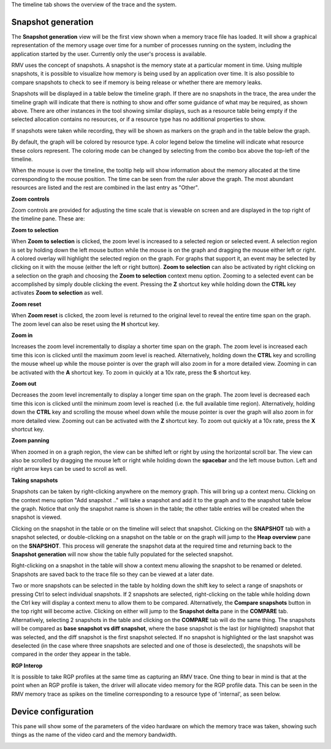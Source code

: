 The timeline tab shows the overview of the trace and the system.

Snapshot generation
-------------------
The **Snapshot generation** view will be the first view shown when a memory
trace file has loaded. It will show a graphical representation of the memory
usage over time for a number of processes running on the system, including the
application started by the user. Currently only the user's process is available.

.. image:: media/timeline_empty.png

RMV uses the concept of snapshots. A snapshot is the memory state at a
particular moment in time. Using multiple snapshots, it is possible to visualize
how memory is being used by an application over time. It is also possible to
compare snapshots to check to see if memory is being release or whether there
are memory leaks.

Snapshots will be displayed in a table below the timeline graph. If there are
no snapshots in the trace, the area under the timeline graph will indicate that
there is nothing to show and offer some guidance of what may be required, as
shown above. There are other instances in the tool showing similar displays,
such as a resource table being empty if the selected allocation contains no
resources, or if a resource type has no additional properties to show.

If snapshots were taken while recording, they will be shown as markers on the
graph and in the table below the graph.

.. image:: media/timeline_1.png

By default, the graph will be colored by resource type. A color legend below
the timeline will indicate what resource these colors represent. The coloring
mode can be changed by selecting from the combo box above the top-left of the
timeline.

When the mouse is over the timeline, the tooltip help will show information
about the memory allocated at the time corresponding to the mouse position. The
time can be seen from the ruler above the graph. The most abundant resources
are listed and the rest are combined in the last entry as "Other".

**Zoom controls**

Zoom controls are provided for adjusting the time scale that is viewable on screen
and are displayed in the top right of the timeline pane. These are:

.. |ZoomSelectionRef| image:: media/zoom_to_selection.png
.. |ZoomResetRef| image:: media/zoom_reset.png
.. |ZoomInRef| image:: media/zoom_in.png
.. |ZoomOutRef| image:: media/zoom_out.png

|ZoomSelectionRef| **Zoom to selection**

When **Zoom to selection** is clicked, the zoom level is increased to a selected
region or selected event. A selection region is set by holding down the
left mouse button while the mouse is on the graph and dragging the mouse
either left or right.  A colored overlay will highlight the selected region
on the graph.  For graphs that support it, an event may be selected by
clicking on it with the mouse (either the left or right button).
**Zoom to selection** can also be activated by right clicking on a selection on the
graph and choosing the **Zoom to selection** context menu option.  Zooming
to a selected event can be accomplished by simply double clicking the event.
Pressing the **Z** shortcut key while holding down the **CTRL** key activates
**Zoom to selection** as well.

|ZoomResetRef| **Zoom reset**

When **Zoom reset** is clicked, the zoom level is returned to the original level
to reveal the entire time span on the graph. The zoom level can also be reset
using the **H** shortcut key.

|ZoomInRef| **Zoom in**

Increases the zoom level incrementally to display a shorter time span on the
graph. The zoom level is increased each time this icon is clicked until the
maximum zoom level is reached. Alternatively, holding down the **CTRL** key
and scrolling the mouse wheel up while the mouse pointer is over the graph
will also zoom in for a more detailed view. Zooming in can be activated with
the **A** shortcut key. To zoom in quickly at a 10x rate, press the **S**
shortcut key.

|ZoomOutRef| **Zoom out**

Decreases the zoom level incrementally to display a longer time span on the
graph. The zoom level is decreased each time this icon is clicked until the
minimum zoom level is reached (i.e. the full available time region).
Alternatively, holding down the **CTRL** key and scrolling the mouse wheel down
while the mouse pointer is over the graph will also zoom in for more detailed
view. Zooming out can be activated with the **Z** shortcut key. To zoom out
quickly at a 10x rate, press the **X** shortcut key.

**Zoom panning**

When zoomed in on a graph region, the view can be shifted left or right by using
the horizontal scroll bar.  The view can also be scrolled by dragging the mouse
left or right while holding down the **spacebar** and the left mouse button.
Left and right arrow keys can be used to scroll as well.

**Taking snapshots**

Snapshots can be taken by right-clicking anywhere on the memory graph. This
will bring up a context menu. Clicking on the context menu option "Add
snapshot .." will take a snapshot and add it to the graph and to the snapshot
table below the graph. Notice that only the snapshot name is shown in the
table; the other table entries will be created when the snapshot is viewed.

Clicking on the snapshot in the table or on the timeline will select that snapshot.
Clicking on the **SNAPSHOT** tab with a snapshot selected, or double-clicking on a
snapshot on the table or on the graph will jump to the **Heap overview** pane on
the **SNAPSHOT**. This process will generate the snapshot data at the required
time and returning back to the **Snapshot generation** will now show the table
fully populated for the selected snapshot.

Right-clicking on a snapshot in the table will show a context menu allowing the snapshot
to be renamed or deleted. Snapshots are saved back to the trace file so they can be
viewed at a later date.

Two or more snapshots can be selected in the table by holding down the shift key to
select a range of snapshots or pressing Ctrl to select individual snapshots.
If 2 snapshots are selected, right-clicking on the table while holding down the Ctrl
key will display a context menu to allow them to be compared. Alternatively, the
**Compare snapshots** button in the top right will become active. Clicking on either
will jump to the **Snapshot delta** pane in the **COMPARE** tab. Alternatively, selecting
2 snapshots in the table and clicking on the **COMPARE** tab will do the same thing. The
snapshots will be compared as **base snapshot vs diff snapshot**, where the base snapshot
is the last (or highlighted) snapshot that was selected, and the diff snapshot is the
first snapshot selected. If no snapshot is highlighted or the last snapshot was
deselected (in the case where three snapshots are selected and one of those is
deselected), the snapshots will be compared in the order they appear in the table.

**RGP Interop**

It is possible to take RGP profiles at the same time as capturing an RMV trace. One thing
to bear in mind is that at the point when an RGP profile is taken, the driver will allocate
video memory for the RGP profile data. This can be seen in the RMV memory trace as spikes
on the timeline corresponding to a resource type of 'internal', as seen below.

.. image:: media/rgp_interop.png

Device configuration
--------------------
This pane will show some of the parameters of the video hardware on which the
memory trace was taken, showing such things as the name of the video card and
the memory bandwidth.

.. image:: media/device_config_1.png
